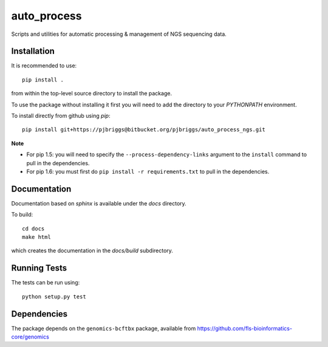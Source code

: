 auto_process
============

Scripts and utilities for automatic processing & management of NGS sequencing
data.

Installation
************

It is recommended to use::

    pip install .

from within the top-level source directory to install the package.

To use the package without installing it first you will need to add the
directory to your `PYTHONPATH` environment.

To install directly from github using `pip`::

    pip install git+https://pjbriggs@bitbucket.org/pjbriggs/auto_process_ngs.git

**Note**

* For pip 1.5: you will need to specify the ``--process-dependency-links``
  argument to the ``install`` command to pull in the dependencies.
* For pip 1.6: you must first do ``pip install -r requirements.txt`` to
  pull in the dependencies.

Documentation
*************

Documentation based on `sphinx` is available under the `docs` directory.

To build::

    cd docs
    make html

which creates the documentation in the `docs/build` subdirectory.

Running Tests
*************

The tests can be run using::

    python setup.py test

Dependencies
************

The package depends on the ``genomics-bcftbx`` package, available from
https://github.com/fls-bioinformatics-core/genomics
